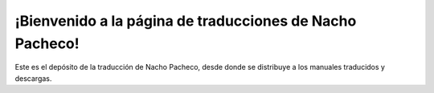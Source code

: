 #########################################################
¡Bienvenido a la página de traducciones de Nacho Pacheco!
#########################################################

Este es el depósito de la traducción de Nacho Pacheco, desde donde se
distribuye a los manuales traducidos y descargas.
